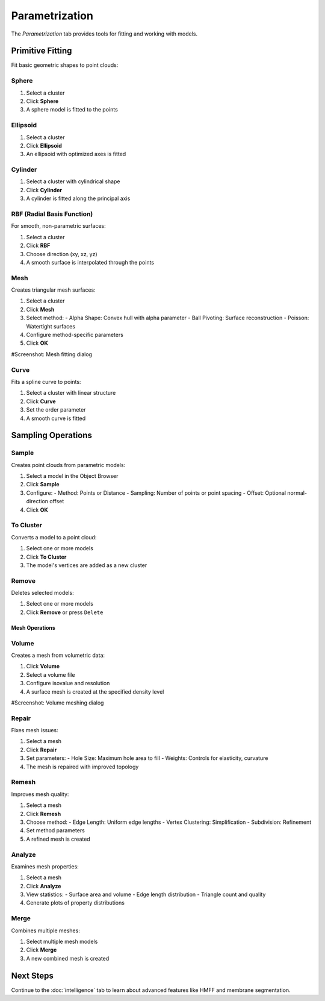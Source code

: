===============
Parametrization
===============

The *Parametrization* tab provides tools for fitting and working with models.

.. grid:: 2 3 3 4
    :gutter: 1

    .. grid-item-card:: Sphere
        :text-align: center
        :link: #sphere

        .. raw:: html

            <i class="mdi mdi-circle" style="font-size: 1.5rem;"></i>

    .. grid-item-card:: Ellipse
        :text-align: center
        :link: #ellipsoid

        .. raw:: html

            <i class="mdi mdi-ellipse" style="font-size: 1.5rem;"></i>

    .. grid-item-card:: Cylinder
        :text-align: center
        :link: #cylinder

        .. raw:: html

            <i class="mdi mdi-hexagon" style="font-size: 1.5rem;"></i>

    .. grid-item-card:: RBF
        :text-align: center
        :link: #rbf

        .. raw:: html

            <i class="mdi mdi-grid" style="font-size: 1.5rem;"></i>

    .. grid-item-card:: Mesh
        :text-align: center
        :link: #mesh

        .. raw:: html

            <i class="mdi mdi-triangle-outline" style="font-size: 1.5rem;"></i>

    .. grid-item-card:: Curve
        :text-align: center
        :link: #curve

        .. raw:: html

            <i class="mdi mdi-chart-bell-curve" style="font-size: 1.5rem;"></i>

    .. grid-item-card:: Sample
        :text-align: center
        :link: #sample

        .. raw:: html

            <i class="mdi mdi-chart-scatter-plot" style="font-size: 1.5rem;"></i>

    .. grid-item-card:: To Cluster
        :text-align: center
        :link: #to-cluster

        .. raw:: html

            <i class="mdi mdi-plus" style="font-size: 1.5rem;"></i>

    .. grid-item-card:: Remove
        :text-align: center
        :link: #remove

        .. raw:: html

            <i class="mdi mdi-delete" style="font-size: 1.5rem;"></i>

    .. grid-item-card:: Merge
        :text-align: center
        :link: #merge-meshes

        .. raw:: html

            <i class="mdi mdi-merge" style="font-size: 1.5rem;"></i>

    .. grid-item-card:: Volume
        :text-align: center
        :link: #volume

        .. raw:: html

            <i class="mdi mdi-cube-outline" style="font-size: 1.5rem;"></i>

    .. grid-item-card:: Repair
        :text-align: center
        :link: #repair

        .. raw:: html

            <i class="mdi mdi-auto-fix" style="font-size: 1.5rem;"></i>

    .. grid-item-card:: Remesh
        :text-align: center
        :link: #remesh

        .. raw:: html

            <i class="mdi mdi-repeat" style="font-size: 1.5rem;"></i>

    .. grid-item-card:: Project
        :text-align: center
        :link: #project

        .. raw:: html

            <i class="mdi mdi-vector-curve" style="font-size: 1.5rem;"></i>


Primitive Fitting
------------------
Fit basic geometric shapes to point clouds:

Sphere
^^^^^^
1. Select a cluster
2. Click **Sphere**
3. A sphere model is fitted to the points

Ellipsoid
^^^^^^^^^
1. Select a cluster
2. Click **Ellipsoid**
3. An ellipsoid with optimized axes is fitted

Cylinder
^^^^^^^^
1. Select a cluster with cylindrical shape
2. Click **Cylinder**
3. A cylinder is fitted along the principal axis

RBF (Radial Basis Function)
^^^^^^^^^^^^^^^^^^^^^^^^^^^
For smooth, non-parametric surfaces:

1. Select a cluster
2. Click **RBF**
3. Choose direction (xy, xz, yz)
4. A smooth surface is interpolated through the points

Mesh
^^^^
Creates triangular mesh surfaces:

1. Select a cluster
2. Click **Mesh**
3. Select method:
   - Alpha Shape: Convex hull with alpha parameter
   - Ball Pivoting: Surface reconstruction
   - Poisson: Watertight surfaces
4. Configure method-specific parameters
5. Click **OK**

#Screenshot: Mesh fitting dialog

Curve
^^^^^
Fits a spline curve to points:

1. Select a cluster with linear structure
2. Click **Curve**
3. Set the order parameter
4. A smooth curve is fitted

Sampling Operations
-------------------

Sample
^^^^^^

Creates point clouds from parametric models:

1. Select a model in the Object Browser
2. Click **Sample**
3. Configure:
   - Method: Points or Distance
   - Sampling: Number of points or point spacing
   - Offset: Optional normal-direction offset
4. Click **OK**

To Cluster
^^^^^^^^^^

Converts a model to a point cloud:

1. Select one or more models
2. Click **To Cluster**
3. The model's vertices are added as a new cluster

Remove
^^^^^^

Deletes selected models:

1. Select one or more models
2. Click **Remove** or press ``Delete``

Mesh Operations
===============

Volume
^^^^^^

Creates a mesh from volumetric data:

1. Click **Volume**
2. Select a volume file
3. Configure isovalue and resolution
4. A surface mesh is created at the specified density level

#Screenshot: Volume meshing dialog

Repair
^^^^^^
Fixes mesh issues:

1. Select a mesh
2. Click **Repair**
3. Set parameters:
   - Hole Size: Maximum hole area to fill
   - Weights: Controls for elasticity, curvature
4. The mesh is repaired with improved topology

Remesh
^^^^^^

Improves mesh quality:

1. Select a mesh
2. Click **Remesh**
3. Choose method:
   - Edge Length: Uniform edge lengths
   - Vertex Clustering: Simplification
   - Subdivision: Refinement
4. Set method parameters
5. A refined mesh is created

Analyze
^^^^^^^
Examines mesh properties:

1. Select a mesh
2. Click **Analyze**
3. View statistics:
   - Surface area and volume
   - Edge length distribution
   - Triangle count and quality
4. Generate plots of property distributions

Merge
^^^^^
Combines multiple meshes:

1. Select multiple mesh models
2. Click **Merge**
3. A new combined mesh is created

Next Steps
----------
Continue to the :doc:`intelligence` tab to learn about advanced features like HMFF and membrane segmentation.
